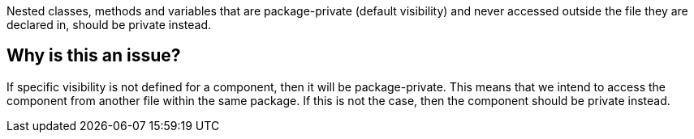 Nested classes, methods and variables that are package-private (default visibility) and never accessed outside the file they are declared in, should be private instead.


== Why is this an issue?

If specific visibility is not defined for a component, then it will be package-private.
This means that we intend to access the component from another file within the same package.
If this is not the case, then the component should be private instead.

//=== Code examples

//==== Noncompliant code example

//[source,text,diff-id=1,diff-type=noncompliant]
//----
//FIXME
//----

//==== Compliant solution

//[source,text,diff-id=1,diff-type=compliant]
//----
//FIXME
//----

//=== How does this work?

//=== Pitfalls

//=== Going the extra mile


//== Resources
//=== Documentation
//=== Articles & blog posts
//=== Conference presentations
//=== Standards
//=== Benchmarks
